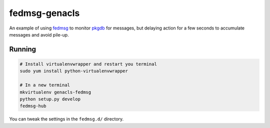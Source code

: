 fedmsg-genacls
==============

An example of using `fedmsg <http://fedmsg.com>`_ to monitor `pkgdb
<https://admin.fedoraproject.org/pkgdb>`_ for messages, but delaying
action for a few seconds to accumulate messages and avoid pile-up.

Running
-------

.. code-block:: bash

    # Install virtualenvwrapper and restart you terminal
    sudo yum install python-virtualenvwrapper

    # In a new terminal
    mkvirtualenv genacls-fedmsg
    python setup.py develop
    fedmsg-hub

You can tweak the settings in the ``fedmsg.d/`` directory.
